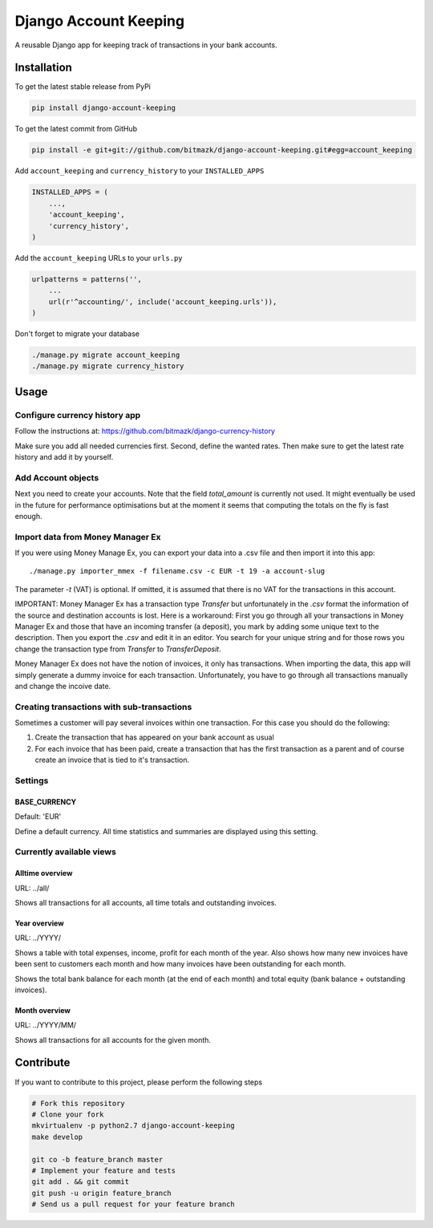 Django Account Keeping
======================

A reusable Django app for keeping track of transactions in your bank accounts.

Installation
------------

To get the latest stable release from PyPi

.. code-block:: bash

    pip install django-account-keeping

To get the latest commit from GitHub

.. code-block:: bash

    pip install -e git+git://github.com/bitmazk/django-account-keeping.git#egg=account_keeping


Add ``account_keeping`` and ``currency_history`` to your ``INSTALLED_APPS``

.. code-block:: python

    INSTALLED_APPS = (
        ...,
        'account_keeping',
        'currency_history',
    )

Add the ``account_keeping`` URLs to your ``urls.py``

.. code-block:: python

    urlpatterns = patterns('',
        ...
        url(r'^accounting/', include('account_keeping.urls')),
    )

Don't forget to migrate your database

.. code-block:: bash

    ./manage.py migrate account_keeping
    ./manage.py migrate currency_history


Usage
-----

Configure currency history app
^^^^^^^^^^^^^^^^^^^^^^^^^^^^^^

Follow the instructions at: https://github.com/bitmazk/django-currency-history

Make sure you add all needed currencies first. Second, define the wanted rates.
Then make sure to get the latest rate history and add it by yourself.

Add Account objects
^^^^^^^^^^^^^^^^^^^

Next you need to create your accounts. Note that the field `total_amount` is
currently not used. It might eventually be used in the future for performance
optimisations but at the moment it seems that computing the totals on the
fly is fast enough.

Import data from Money Manager Ex
^^^^^^^^^^^^^^^^^^^^^^^^^^^^^^^^^

If you were using Money Manage Ex, you can export your data into a .csv file
and then import it into this app::

    ./manage.py importer_mmex -f filename.csv -c EUR -t 19 -a account-slug

The parameter `-t` (VAT) is optional. If omitted, it is assumed that there is
no VAT for the transactions in this account.

IMPORTANT: Money Manager Ex has a transaction type `Transfer` but unfortunately
in the `.csv` format the information of the source and destination accounts is
lost. Here is a workaround: First you go through all your transactions in
Money Manager Ex and those that have an incoming transfer (a deposit), you mark
by adding some unique text to the description. Then you export the `.csv` and
edit it in an editor. You search for your unique string and for those rows you
change the transaction type from `Transfer` to `TransferDeposit`.

Money Manager Ex does not have the notion of invoices, it only has
transactions. When importing the data, this app will simply generate a dummy
invoice for each transaction. Unfortunately, you have to go through all
transactions manually and change the incoive date.

Creating transactions with sub-transactions
^^^^^^^^^^^^^^^^^^^^^^^^^^^^^^^^^^^^^^^^^^^

Sometimes a customer will pay several invoices within one transaction. For this
case you should do the following:

1. Create the transaction that has appeared on your bank account as usual
2. For each invoice that has been paid, create a transaction that has the
   first transaction as a parent and of course create an invoice that is tied
   to it's transaction.

Settings
^^^^^^^^

BASE_CURRENCY
*************

Default: 'EUR'

Define a default currency. All time statistics and summaries are displayed
using this setting.

Currently available views
^^^^^^^^^^^^^^^^^^^^^^^^^

Alltime overview
****************

URL: ../all/

Shows all transactions for all accounts, all time totals and outstanding
invoices.

Year overview
*************

URL: ../YYYY/

Shows a table with total expenses, income, profit for each month of the year.
Also shows how many new invoices have been sent to customers each month and
how many invoices have been outstanding for each month.

Shows the total bank balance for each month (at the end of each month) and
total equity (bank balance + outstanding invoices).

Month overview
**************

URL: ../YYYY/MM/

Shows all transactions for all accounts for the given month.

Contribute
----------

If you want to contribute to this project, please perform the following steps

.. code-block:: bash

    # Fork this repository
    # Clone your fork
    mkvirtualenv -p python2.7 django-account-keeping
    make develop

    git co -b feature_branch master
    # Implement your feature and tests
    git add . && git commit
    git push -u origin feature_branch
    # Send us a pull request for your feature branch
